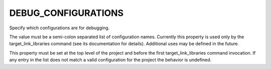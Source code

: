 DEBUG_CONFIGURATIONS
--------------------

Specify which configurations are for debugging.

The value must be a semi-colon separated list of configuration names.
Currently this property is used only by the target_link_libraries
command (see its documentation for details).  Additional uses may be
defined in the future.

This property must be set at the top level of the project and before
the first target_link_libraries command invocation.  If any entry in
the list does not match a valid configuration for the project the
behavior is undefined.
